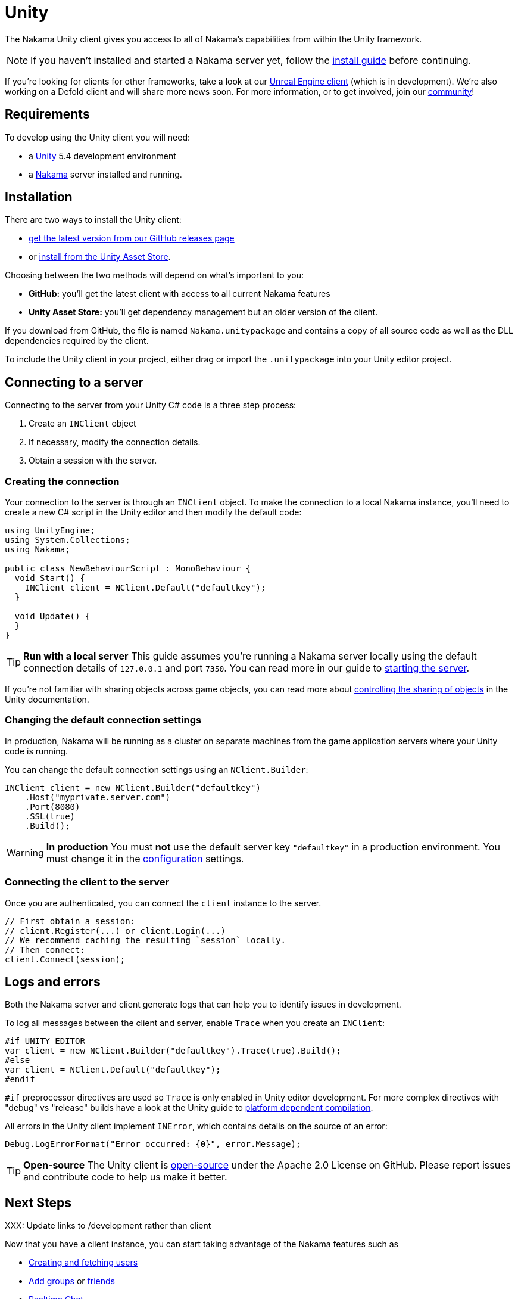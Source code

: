 = Unity

The Nakama Unity client gives you access to all of Nakama's capabilities from within the Unity framework.

NOTE: If you haven't installed and started a Nakama server yet, follow the link:../install[install guide] before continuing.

If you're looking for clients for other frameworks, take a look at our link:./unreal.adoc[Unreal Engine client] (which is in development). We're also working on a Defold client and will share more news soon. For more information, or to get involved, join our https://gitter.im/heroiclabs/nakama[community^]!

== Requirements

To develop using the Unity client you will need:

* a https://unity3d.com/get-unity/download[Unity^] 5.4 development environment
* a link:../install[Nakama^] server installed and running.

== Installation

There are two ways to install the Unity client:

 * link:https://github.com/heroiclabs/nakama-unity/releases[get the latest version from our GitHub releases page]
 * or https://www.assetstore.unity3d.com/en/#!/content/81338[install from the Unity Asset Store].

Choosing between the two methods will depend on what's important to you:

* *GitHub:* you'll get the latest client with access to all current Nakama features
* *Unity Asset Store:* you'll get dependency management but an older version of the client.

If you download from GitHub, the file is named `Nakama.unitypackage` and contains a copy of all source code as well as the DLL dependencies required by the client.

To include the Unity client in your project, either drag or import the `.unitypackage` into your Unity editor project.

== Connecting to a server

Connecting to the server from your Unity C# code is a three step process:

1. Create an `INClient` object
2. If necessary, modify the connection details.
3. Obtain a session with the server.

=== Creating the connection

Your connection to the server is through an `INClient` object. To make the connection to a local Nakama instance, you'll need to create a new C# script in the Unity editor and then modify the default code:

[source,csharp]
----
using UnityEngine;
using System.Collections;
using Nakama;

public class NewBehaviourScript : MonoBehaviour {
  void Start() {
    INClient client = NClient.Default("defaultkey");
  }

  void Update() {
  }
}
----

TIP: *Run with a local server*
This guide assumes you're running a Nakama server locally using the default connection details of `127.0.0.1` and port `7350`. You can read more in our guide to link:../../start-server.adoc[starting the server].

If you're not familiar with sharing objects across game objects, you can read more about https://docs.unity3d.com/Manual/ControllingGameObjectsComponents.html[controlling the sharing of objects^] in the Unity documentation.

=== Changing the default connection settings

In production, Nakama will be running as a cluster on separate machines from the game application servers where your Unity code is running.

You can change the default connection settings using an `NClient.Builder`:

[source,csharp]
----
INClient client = new NClient.Builder("defaultkey")
    .Host("myprivate.server.com")
    .Port(8080)
    .SSL(true)
    .Build();
----

WARNING: *In production*
You must *not* use the default server key `"defaultkey"` in a production environment. You must change it in the link:../configure/index.adoc[configuration] settings.

=== Connecting the client to the server

Once you are authenticated, you can connect the `client` instance to the server.

[source,csharp]
----
// First obtain a session:
// client.Register(...) or client.Login(...)
// We recommend caching the resulting `session` locally.
// Then connect:
client.Connect(session);
----

== Logs and errors

Both the Nakama server and client generate logs that can help you to identify issues in development.

To log all messages between the client and server, enable `Trace` when you create an `INClient`:

[source,csharp]
----
#if UNITY_EDITOR
var client = new NClient.Builder("defaultkey").Trace(true).Build();
#else
var client = NClient.Default("defaultkey");
#endif
----

`#if` preprocessor directives are used so `Trace` is only enabled in Unity editor development. For more complex directives with "debug" vs "release" builds have a look at the Unity guide to https://docs.unity3d.com/Manual/PlatformDependentCompilation.html[platform dependent compilation^].

All errors in the Unity client implement `INError`, which contains details on the source of an error:

[source,csharp]
----
Debug.LogErrorFormat("Error occurred: {0}", error.Message);
----

TIP: *Open-source*
The Unity client is https://github.com/heroiclabs/nakama-unity[open-source^] under the Apache 2.0 License on GitHub.
Please report issues and contribute code to help us make it better.

== Next Steps

XXX: Update links to /development rather than client

Now that you have a client instance, you can start taking advantage of the Nakama features such as

* link:../clients/user.adoc[Creating and fetching users]
* link:../clients/groups.adoc[Add groups] or link:../client/friends.adoc[friends]
* link:../clients/realtime-chat.adoc[Realtime Chat]
* link:../clients/realtime-multiplayer.adoc[Create multiplayer matches]
